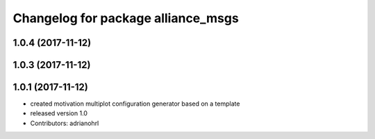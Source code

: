 ^^^^^^^^^^^^^^^^^^^^^^^^^^^^^^^^^^^
Changelog for package alliance_msgs
^^^^^^^^^^^^^^^^^^^^^^^^^^^^^^^^^^^

1.0.4 (2017-11-12)
------------------

1.0.3 (2017-11-12)
------------------

1.0.1 (2017-11-12)
------------------
* created motivation multiplot configuration generator based on a template
* released version 1.0
* Contributors: adrianohrl
